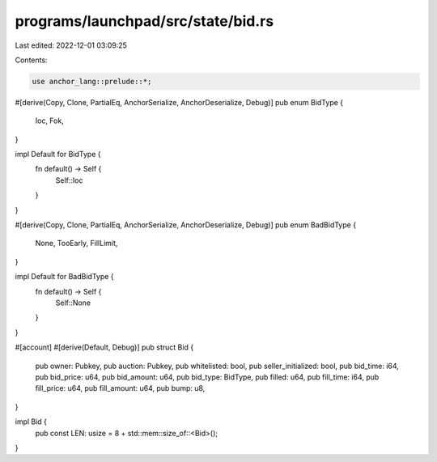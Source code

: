 programs/launchpad/src/state/bid.rs
===================================

Last edited: 2022-12-01 03:09:25

Contents:

.. code-block:: rs

    use anchor_lang::prelude::*;

#[derive(Copy, Clone, PartialEq, AnchorSerialize, AnchorDeserialize, Debug)]
pub enum BidType {
    Ioc,
    Fok,
}

impl Default for BidType {
    fn default() -> Self {
        Self::Ioc
    }
}

#[derive(Copy, Clone, PartialEq, AnchorSerialize, AnchorDeserialize, Debug)]
pub enum BadBidType {
    None,
    TooEarly,
    FillLimit,
}

impl Default for BadBidType {
    fn default() -> Self {
        Self::None
    }
}

#[account]
#[derive(Default, Debug)]
pub struct Bid {
    pub owner: Pubkey,
    pub auction: Pubkey,
    pub whitelisted: bool,
    pub seller_initialized: bool,
    pub bid_time: i64,
    pub bid_price: u64,
    pub bid_amount: u64,
    pub bid_type: BidType,
    pub filled: u64,
    pub fill_time: i64,
    pub fill_price: u64,
    pub fill_amount: u64,
    pub bump: u8,
}

impl Bid {
    pub const LEN: usize = 8 + std::mem::size_of::<Bid>();
}


